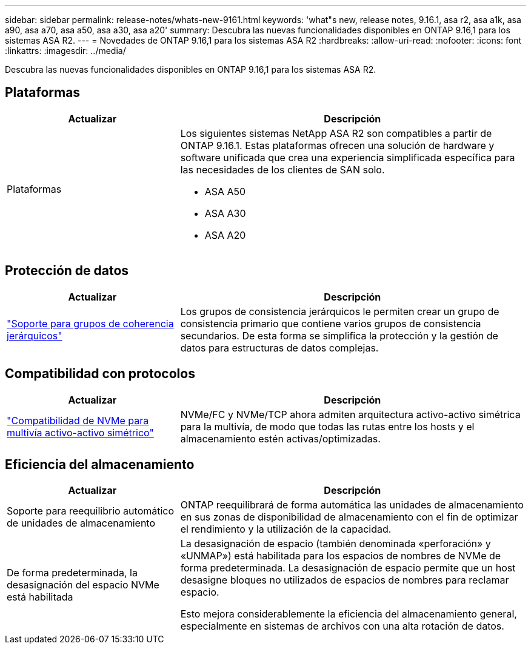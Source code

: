 ---
sidebar: sidebar 
permalink: release-notes/whats-new-9161.html 
keywords: 'what"s new, release notes, 9.16.1, asa r2, asa a1k, asa a90, asa a70, asa a50, asa a30, asa a20' 
summary: Descubra las nuevas funcionalidades disponibles en ONTAP 9.16,1 para los sistemas ASA R2. 
---
= Novedades de ONTAP 9.16,1 para los sistemas ASA R2
:hardbreaks:
:allow-uri-read: 
:nofooter: 
:icons: font
:linkattrs: 
:imagesdir: ../media/


[role="lead"]
Descubra las nuevas funcionalidades disponibles en ONTAP 9.16,1 para los sistemas ASA R2.



== Plataformas

[cols="2,4"]
|===
| Actualizar | Descripción 


| Plataformas  a| 
Los siguientes sistemas NetApp ASA R2 son compatibles a partir de ONTAP 9.16.1. Estas plataformas ofrecen una solución de hardware y software unificada que crea una experiencia simplificada específica para las necesidades de los clientes de SAN solo.

* ASA A50
* ASA A30
* ASA A20


|===


== Protección de datos

[cols="2,4"]
|===
| Actualizar | Descripción 


| link:../data-protection/manage-consistency-groups.html["Soporte para grupos de coherencia jerárquicos"] | Los grupos de consistencia jerárquicos le permiten crear un grupo de consistencia primario que contiene varios grupos de consistencia secundarios. De esta forma se simplifica la protección y la gestión de datos para estructuras de datos complejas. 
|===


== Compatibilidad con protocolos

[cols="2,4"]
|===
| Actualizar | Descripción 


| link:../get-started/learn-about.html["Compatibilidad de NVMe para multivía activo-activo simétrico"] | NVMe/FC y NVMe/TCP ahora admiten arquitectura activo-activo simétrica para la multivía, de modo que todas las rutas entre los hosts y el almacenamiento estén activas/optimizadas. 
|===


== Eficiencia del almacenamiento

[cols="2,4"]
|===
| Actualizar | Descripción 


| Soporte para reequilibrio automático de unidades de almacenamiento | ONTAP reequilibrará de forma automática las unidades de almacenamiento en sus zonas de disponibilidad de almacenamiento con el fin de optimizar el rendimiento y la utilización de la capacidad. 


| De forma predeterminada, la desasignación del espacio NVMe está habilitada  a| 
La desasignación de espacio (también denominada «perforación» y «UNMAP») está habilitada para los espacios de nombres de NVMe de forma predeterminada. La desasignación de espacio permite que un host desasigne bloques no utilizados de espacios de nombres para reclamar espacio.

Esto mejora considerablemente la eficiencia del almacenamiento general, especialmente en sistemas de archivos con una alta rotación de datos.

|===